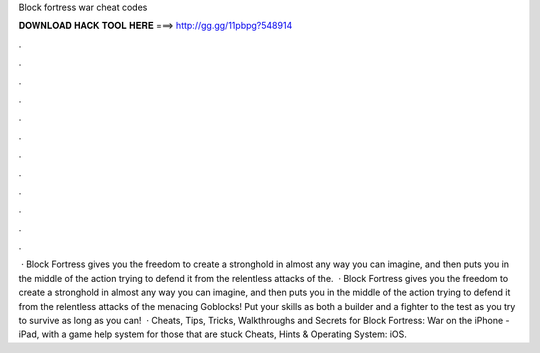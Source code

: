 Block fortress war cheat codes

𝐃𝐎𝐖𝐍𝐋𝐎𝐀𝐃 𝐇𝐀𝐂𝐊 𝐓𝐎𝐎𝐋 𝐇𝐄𝐑𝐄 ===> http://gg.gg/11pbpg?548914

.

.

.

.

.

.

.

.

.

.

.

.

 · Block Fortress gives you the freedom to create a stronghold in almost any way you can imagine, and then puts you in the middle of the action trying to defend it from the relentless attacks of the.  · Block Fortress gives you the freedom to create a stronghold in almost any way you can imagine, and then puts you in the middle of the action trying to defend it from the relentless attacks of the menacing Goblocks! Put your skills as both a builder and a fighter to the test as you try to survive as long as you can!  · Cheats, Tips, Tricks, Walkthroughs and Secrets for Block Fortress: War on the iPhone - iPad, with a game help system for those that are stuck Cheats, Hints & Operating System: iOS.